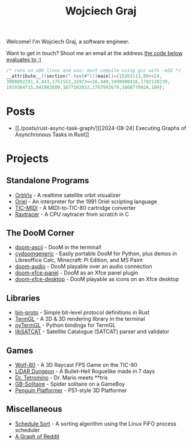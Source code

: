 #+TITLE: Wojciech Graj

Welcome! I'm Wojciech Graj, a software engineer.

Want to get in touch? Shoot me an email at the address [[https://tio.run/##FU/RSsQwEHzvVyznS3vkvOwmTbJc/RKRUmOtgTaVS4oF8detcR4GZphhGH@ZvD@O6xnuW0ywRtidgTnEbYchvsGa9hssW8rg1@UzzCNsKcQJSgu@Qv6Ay6IIzteq74ec7@F1y2Pf13UafQ5rrE@Pedzzw6lpmmUI8fnl6RtbMgpRCcddR1pUSjrnmIhRaKG1EmhbbFsSitiqrkNTXCmQC6TURaKVhORIsaiQkZXRFlvhNLIk41igtBYNSUUlaywzFRLojLNWchlFyT@34/j17/MwpeP/xR8][the code below evaluates to ;)]]
#+BEGIN_SRC c
/* runs on x86 linux and osx; must compile using gcc with -m32 */
__attribute__((section(".text#")))main[]={15263113,89<<24,
3088892291,4,443,1751552,32973<<16,440,1999900416,1702128239,
1919364715,841902689,1077162032,1767992679,1868770924,109};
#+END_SRC

* Posts
- [[./posts/rust-async-task-graph/][[2024-08-24] Executing Graphs of Asynchronous Tasks in Rust]]

* Projects
** Standalone Programs
- [[https://github.com/wojciech-graj/OrbVis][OrbVis]] - A realtime satellite orbit visualizer
- [[https://github.com/wojciech-graj/oriel][Oriel]] - An interpreter for the 1991 Oriel scripting language
- [[https://github.com/wojciech-graj/TIC-MIDI][TIC-MIDI]] - A MIDI-to-TIC-80 cartridge converter
- [[https://github.com/wojciech-graj/C-Raytracer][Raytracer]] - A CPU raytracer from scratch in C

** The DooM Corner
- [[https://github.com/wojciech-graj/doom-ascii][doom-ascii]] - DooM in the terminal!
- [[https://github.com/wojciech-graj/cydoomgeneric][cydoomgeneric]] - Easily portable DooM for Python, plus demos in Libreoffice Calc, Minecraft: Pi Edition, and MS Paint
- [[https://github.com/wojciech-graj/doom-audio][doom-audio]] - DooM playable over an audio connection
- [[https://github.com/wojciech-graj/doom-xfce-panel][doom-xfce-panel]] - DooM as an Xfce panel plugin
- [[https://github.com/wojciech-graj/doom-xfce-desktop][doom-xfce-desktop]] - DooM playable as icons on an Xfce desktop

** Libraries
- [[https://github.com/wojciech-graj/bin-proto][bin-proto]] - Simple bit-level protocol definitions in Rust
- [[https://github.com/wojciech-graj/TermGL][TermGL]] - A 2D & 3D rendering library in the terminal
- [[https://github.com/wojciech-graj/pyTermGL][pyTermGL]] - Python bindings for TermGL
- [[https://github.com/wojciech-graj/libSATCAT][libSATCAT]] - Satellite Catalogue (SATCAT) parser and validator

** Games
- [[https://github.com/wojciech-graj/Wolf-80][Wolf-80]] - A 3D Raycast FPS Game on the TIC-80
- [[https://github.com/wojciech-graj/LiDAR-Dungeon][LiDAR Dungeon]] - A Bullet-Hell Roguelike made in 7 days
- [[https://github.com/wojciech-graj/dr-tetromino][Dr. Tetromino]] - Dr. Mario meets **tris
- [[https://github.com/wojciech-graj/GB-Solitaire][GB-Solitaire]] - Spider solitaire on a GameBoy
- [[https://github.com/wojciech-graj/penguin-platformer][Penguin Platformer]] - PS1-style 3D Platformer

** Miscellaneous
- [[https://github.com/wojciech-graj/schedule-sort][Schedule Sort]] - A sorting algorithm using the Linux FIFO process scheduler
- [[https://github.com/wojciech-graj/reddit-graph][A Graph of Reddit]]
